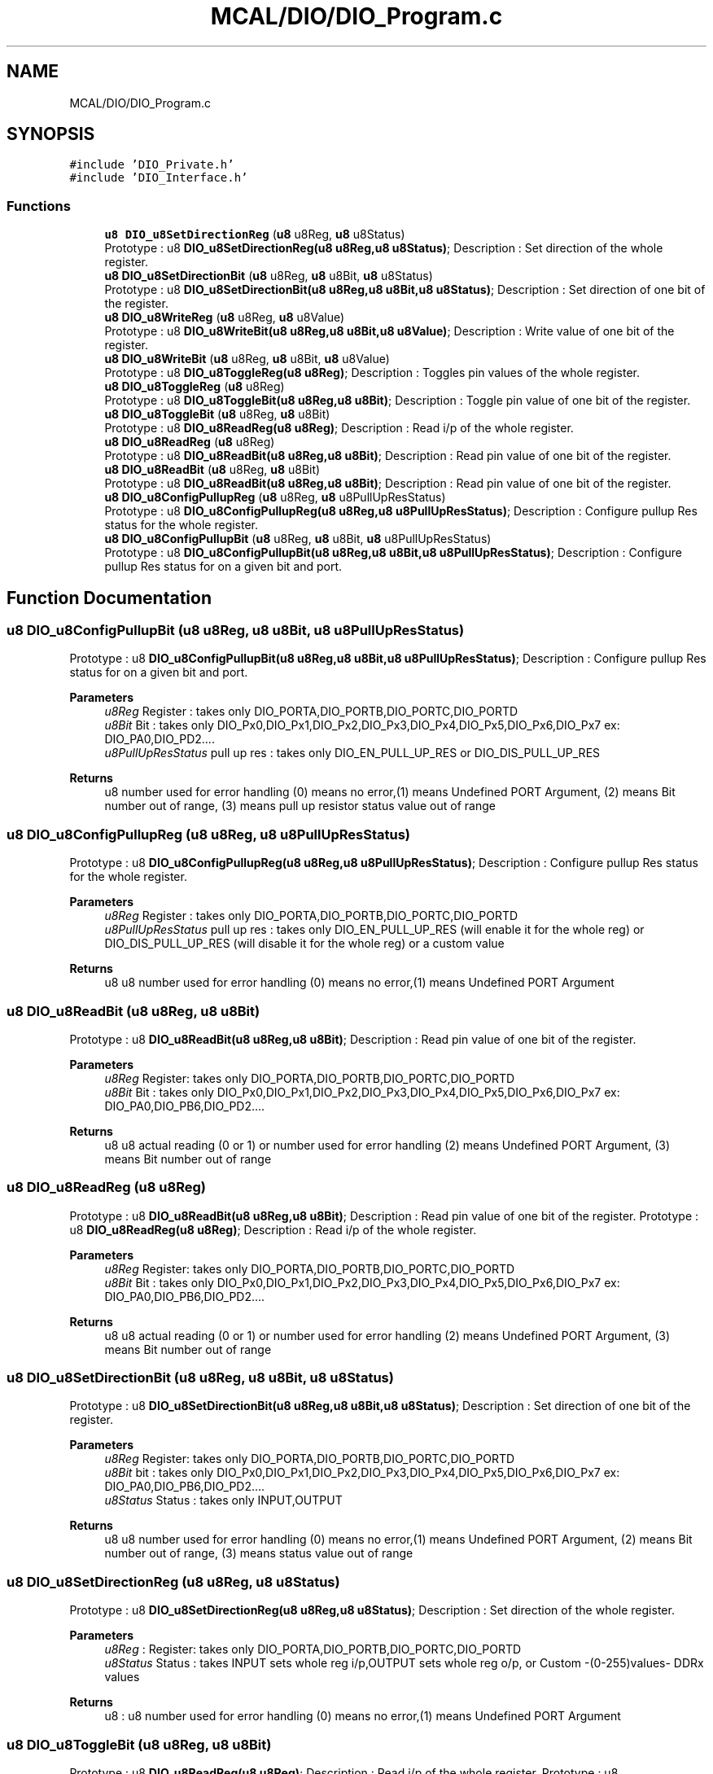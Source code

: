.TH "MCAL/DIO/DIO_Program.c" 3 "Thu Apr 21 2022" "Version 1.0" "STOPWATCH" \" -*- nroff -*-
.ad l
.nh
.SH NAME
MCAL/DIO/DIO_Program.c
.SH SYNOPSIS
.br
.PP
\fC#include 'DIO_Private\&.h'\fP
.br
\fC#include 'DIO_Interface\&.h'\fP
.br

.SS "Functions"

.in +1c
.ti -1c
.RI "\fBu8\fP \fBDIO_u8SetDirectionReg\fP (\fBu8\fP u8Reg, \fBu8\fP u8Status)"
.br
.RI "Prototype : u8 \fBDIO_u8SetDirectionReg(u8 u8Reg,u8 u8Status)\fP; Description : Set direction of the whole register\&. "
.ti -1c
.RI "\fBu8\fP \fBDIO_u8SetDirectionBit\fP (\fBu8\fP u8Reg, \fBu8\fP u8Bit, \fBu8\fP u8Status)"
.br
.RI "Prototype : u8 \fBDIO_u8SetDirectionBit(u8 u8Reg,u8 u8Bit,u8 u8Status)\fP; Description : Set direction of one bit of the register\&. "
.ti -1c
.RI "\fBu8\fP \fBDIO_u8WriteReg\fP (\fBu8\fP u8Reg, \fBu8\fP u8Value)"
.br
.RI "Prototype : u8 \fBDIO_u8WriteBit(u8 u8Reg,u8 u8Bit,u8 u8Value)\fP; Description : Write value of one bit of the register\&. "
.ti -1c
.RI "\fBu8\fP \fBDIO_u8WriteBit\fP (\fBu8\fP u8Reg, \fBu8\fP u8Bit, \fBu8\fP u8Value)"
.br
.RI "Prototype : u8 \fBDIO_u8ToggleReg(u8 u8Reg)\fP; Description : Toggles pin values of the whole register\&. "
.ti -1c
.RI "\fBu8\fP \fBDIO_u8ToggleReg\fP (\fBu8\fP u8Reg)"
.br
.RI "Prototype : u8 \fBDIO_u8ToggleBit(u8 u8Reg,u8 u8Bit)\fP; Description : Toggle pin value of one bit of the register\&. "
.ti -1c
.RI "\fBu8\fP \fBDIO_u8ToggleBit\fP (\fBu8\fP u8Reg, \fBu8\fP u8Bit)"
.br
.RI "Prototype : u8 \fBDIO_u8ReadReg(u8 u8Reg)\fP; Description : Read i/p of the whole register\&. "
.ti -1c
.RI "\fBu8\fP \fBDIO_u8ReadReg\fP (\fBu8\fP u8Reg)"
.br
.RI "Prototype : u8 \fBDIO_u8ReadBit(u8 u8Reg,u8 u8Bit)\fP; Description : Read pin value of one bit of the register\&. "
.ti -1c
.RI "\fBu8\fP \fBDIO_u8ReadBit\fP (\fBu8\fP u8Reg, \fBu8\fP u8Bit)"
.br
.RI "Prototype : u8 \fBDIO_u8ReadBit(u8 u8Reg,u8 u8Bit)\fP; Description : Read pin value of one bit of the register\&. "
.ti -1c
.RI "\fBu8\fP \fBDIO_u8ConfigPullupReg\fP (\fBu8\fP u8Reg, \fBu8\fP u8PullUpResStatus)"
.br
.RI "Prototype : u8 \fBDIO_u8ConfigPullupReg(u8 u8Reg,u8 u8PullUpResStatus)\fP; Description : Configure pullup Res status for the whole register\&. "
.ti -1c
.RI "\fBu8\fP \fBDIO_u8ConfigPullupBit\fP (\fBu8\fP u8Reg, \fBu8\fP u8Bit, \fBu8\fP u8PullUpResStatus)"
.br
.RI "Prototype : u8 \fBDIO_u8ConfigPullupBit(u8 u8Reg,u8 u8Bit,u8 u8PullUpResStatus)\fP; Description : Configure pullup Res status for on a given bit and port\&. "
.in -1c
.SH "Function Documentation"
.PP 
.SS "\fBu8\fP DIO_u8ConfigPullupBit (\fBu8\fP u8Reg, \fBu8\fP u8Bit, \fBu8\fP u8PullUpResStatus)"

.PP
Prototype : u8 \fBDIO_u8ConfigPullupBit(u8 u8Reg,u8 u8Bit,u8 u8PullUpResStatus)\fP; Description : Configure pullup Res status for on a given bit and port\&. 
.PP
\fBParameters\fP
.RS 4
\fIu8Reg\fP Register : takes only DIO_PORTA,DIO_PORTB,DIO_PORTC,DIO_PORTD 
.br
\fIu8Bit\fP Bit : takes only DIO_Px0,DIO_Px1,DIO_Px2,DIO_Px3,DIO_Px4,DIO_Px5,DIO_Px6,DIO_Px7 ex: DIO_PA0,DIO_PD2\&.\&.\&.\&. 
.br
\fIu8PullUpResStatus\fP pull up res : takes only DIO_EN_PULL_UP_RES or DIO_DIS_PULL_UP_RES 
.RE
.PP
\fBReturns\fP
.RS 4
u8 number used for error handling (0) means no error,(1) means Undefined PORT Argument, (2) means Bit number out of range, (3) means pull up resistor status value out of range 
.RE
.PP

.SS "\fBu8\fP DIO_u8ConfigPullupReg (\fBu8\fP u8Reg, \fBu8\fP u8PullUpResStatus)"

.PP
Prototype : u8 \fBDIO_u8ConfigPullupReg(u8 u8Reg,u8 u8PullUpResStatus)\fP; Description : Configure pullup Res status for the whole register\&. 
.PP
\fBParameters\fP
.RS 4
\fIu8Reg\fP Register : takes only DIO_PORTA,DIO_PORTB,DIO_PORTC,DIO_PORTD 
.br
\fIu8PullUpResStatus\fP pull up res : takes only DIO_EN_PULL_UP_RES (will enable it for the whole reg) or DIO_DIS_PULL_UP_RES (will disable it for the whole reg) or a custom value 
.RE
.PP
\fBReturns\fP
.RS 4
u8 u8 number used for error handling (0) means no error,(1) means Undefined PORT Argument 
.RE
.PP

.SS "\fBu8\fP DIO_u8ReadBit (\fBu8\fP u8Reg, \fBu8\fP u8Bit)"

.PP
Prototype : u8 \fBDIO_u8ReadBit(u8 u8Reg,u8 u8Bit)\fP; Description : Read pin value of one bit of the register\&. 
.PP
\fBParameters\fP
.RS 4
\fIu8Reg\fP Register: takes only DIO_PORTA,DIO_PORTB,DIO_PORTC,DIO_PORTD 
.br
\fIu8Bit\fP Bit : takes only DIO_Px0,DIO_Px1,DIO_Px2,DIO_Px3,DIO_Px4,DIO_Px5,DIO_Px6,DIO_Px7 ex: DIO_PA0,DIO_PB6,DIO_PD2\&.\&.\&.\&. 
.RE
.PP
\fBReturns\fP
.RS 4
u8 u8 actual reading (0 or 1) or number used for error handling (2) means Undefined PORT Argument, (3) means Bit number out of range 
.RE
.PP

.SS "\fBu8\fP DIO_u8ReadReg (\fBu8\fP u8Reg)"

.PP
Prototype : u8 \fBDIO_u8ReadBit(u8 u8Reg,u8 u8Bit)\fP; Description : Read pin value of one bit of the register\&. Prototype : u8 \fBDIO_u8ReadReg(u8 u8Reg)\fP; Description : Read i/p of the whole register\&.
.PP
\fBParameters\fP
.RS 4
\fIu8Reg\fP Register: takes only DIO_PORTA,DIO_PORTB,DIO_PORTC,DIO_PORTD 
.br
\fIu8Bit\fP Bit : takes only DIO_Px0,DIO_Px1,DIO_Px2,DIO_Px3,DIO_Px4,DIO_Px5,DIO_Px6,DIO_Px7 ex: DIO_PA0,DIO_PB6,DIO_PD2\&.\&.\&.\&. 
.RE
.PP
\fBReturns\fP
.RS 4
u8 u8 actual reading (0 or 1) or number used for error handling (2) means Undefined PORT Argument, (3) means Bit number out of range 
.RE
.PP

.SS "\fBu8\fP DIO_u8SetDirectionBit (\fBu8\fP u8Reg, \fBu8\fP u8Bit, \fBu8\fP u8Status)"

.PP
Prototype : u8 \fBDIO_u8SetDirectionBit(u8 u8Reg,u8 u8Bit,u8 u8Status)\fP; Description : Set direction of one bit of the register\&. 
.PP
\fBParameters\fP
.RS 4
\fIu8Reg\fP Register: takes only DIO_PORTA,DIO_PORTB,DIO_PORTC,DIO_PORTD 
.br
\fIu8Bit\fP bit : takes only DIO_Px0,DIO_Px1,DIO_Px2,DIO_Px3,DIO_Px4,DIO_Px5,DIO_Px6,DIO_Px7 ex: DIO_PA0,DIO_PB6,DIO_PD2\&.\&.\&.\&. 
.br
\fIu8Status\fP Status : takes only INPUT,OUTPUT 
.RE
.PP
\fBReturns\fP
.RS 4
u8 u8 number used for error handling (0) means no error,(1) means Undefined PORT Argument, (2) means Bit number out of range, (3) means status value out of range 
.RE
.PP

.SS "\fBu8\fP DIO_u8SetDirectionReg (\fBu8\fP u8Reg, \fBu8\fP u8Status)"

.PP
Prototype : u8 \fBDIO_u8SetDirectionReg(u8 u8Reg,u8 u8Status)\fP; Description : Set direction of the whole register\&. 
.PP
\fBParameters\fP
.RS 4
\fIu8Reg\fP : Register: takes only DIO_PORTA,DIO_PORTB,DIO_PORTC,DIO_PORTD 
.br
\fIu8Status\fP Status : takes INPUT sets whole reg i/p,OUTPUT sets whole reg o/p, or Custom -(0-255)values- DDRx values 
.RE
.PP
\fBReturns\fP
.RS 4
u8 : u8 number used for error handling (0) means no error,(1) means Undefined PORT Argument 
.RE
.PP

.SS "\fBu8\fP DIO_u8ToggleBit (\fBu8\fP u8Reg, \fBu8\fP u8Bit)"

.PP
Prototype : u8 \fBDIO_u8ReadReg(u8 u8Reg)\fP; Description : Read i/p of the whole register\&. Prototype : u8 \fBDIO_u8ToggleBit(u8 u8Reg,u8 u8Bit)\fP; Description : Toggle pin value of one bit of the register\&.
.PP
\fBParameters\fP
.RS 4
\fIu8Reg\fP Register: takes only DIO_PORTA,DIO_PORTB,DIO_PORTC,DIO_PORTD 
.RE
.PP
\fBReturns\fP
.RS 4
u8 Register reading of type u8, it will always return 240(0xAA)(0b10101010) in case of Undefined Port error whatever the actual reading is 
.RE
.PP

.SS "\fBu8\fP DIO_u8ToggleReg (\fBu8\fP u8Reg)"

.PP
Prototype : u8 \fBDIO_u8ToggleBit(u8 u8Reg,u8 u8Bit)\fP; Description : Toggle pin value of one bit of the register\&. Prototype : u8 \fBDIO_u8ToggleReg(u8 u8Reg)\fP; Description : Toggles pin values of the whole register\&.
.PP
\fBParameters\fP
.RS 4
\fIu8Reg\fP Register: takes only DIO_PORTA,DIO_PORTB,DIO_PORTC,DIO_PORTD 
.br
\fIu8Bit\fP Bit : takes only DIO_Px0,DIO_Px1,DIO_Px2,DIO_Px3,DIO_Px4,DIO_Px5,DIO_Px6,DIO_Px7 ex: DIO_PA0,DIO_PB6,DIO_PD2\&.\&.\&.\&. 
.RE
.PP
\fBReturns\fP
.RS 4
u8 u8 number used for error handling (0) means no error,(1) means Undefined PORT Argument, (2) means Bit number out of range 
.RE
.PP

.SS "\fBu8\fP DIO_u8WriteBit (\fBu8\fP u8Reg, \fBu8\fP u8Bit, \fBu8\fP u8Value)"

.PP
Prototype : u8 \fBDIO_u8ToggleReg(u8 u8Reg)\fP; Description : Toggles pin values of the whole register\&. Prototype : u8 \fBDIO_u8WriteBit(u8 u8Reg,u8 u8Bit,u8 u8Value)\fP; Description : Write value of one bit of the register\&.
.PP
\fBParameters\fP
.RS 4
\fIu8Reg\fP Register: takes only DIO_PORTA,DIO_PORTB,DIO_PORTC,DIO_PORTD 
.RE
.PP
\fBReturns\fP
.RS 4
u8 u8 number used for error handling (0) means no error,(1) means Undefined PORT Argument 
.RE
.PP

.SS "\fBu8\fP DIO_u8WriteReg (\fBu8\fP u8Reg, \fBu8\fP u8Value)"

.PP
Prototype : u8 \fBDIO_u8WriteBit(u8 u8Reg,u8 u8Bit,u8 u8Value)\fP; Description : Write value of one bit of the register\&. Prototype : u8 \fBDIO_u8WriteReg(u8 u8Reg,u8 u8Value)\fP; Description : write o/p to the whole register\&.
.PP
\fBParameters\fP
.RS 4
\fIu8Reg\fP Register: takes only DIO_PORTA,DIO_PORTB,DIO_PORTC,DIO_PORTD 
.br
\fIu8Bit\fP bit : takes only DIO_Px0,DIO_Px1,DIO_Px2,DIO_Px3,DIO_Px4,DIO_Px5,DIO_Px6,DIO_Px7 ex: DIO_PA0,DIO_PB6,DIO_PD2\&.\&.\&.\&. 
.br
\fIu8Value\fP Value : takes only HIGH,LOW 
.RE
.PP
\fBReturns\fP
.RS 4
u8 u8 number used for error handling (0) means no error,(1) means Undefined PORT Argument, (2) means Bit number out of range, (3) means Bit value out of range 
.RE
.PP

.SH "Author"
.PP 
Generated automatically by Doxygen for STOPWATCH from the source code\&.
